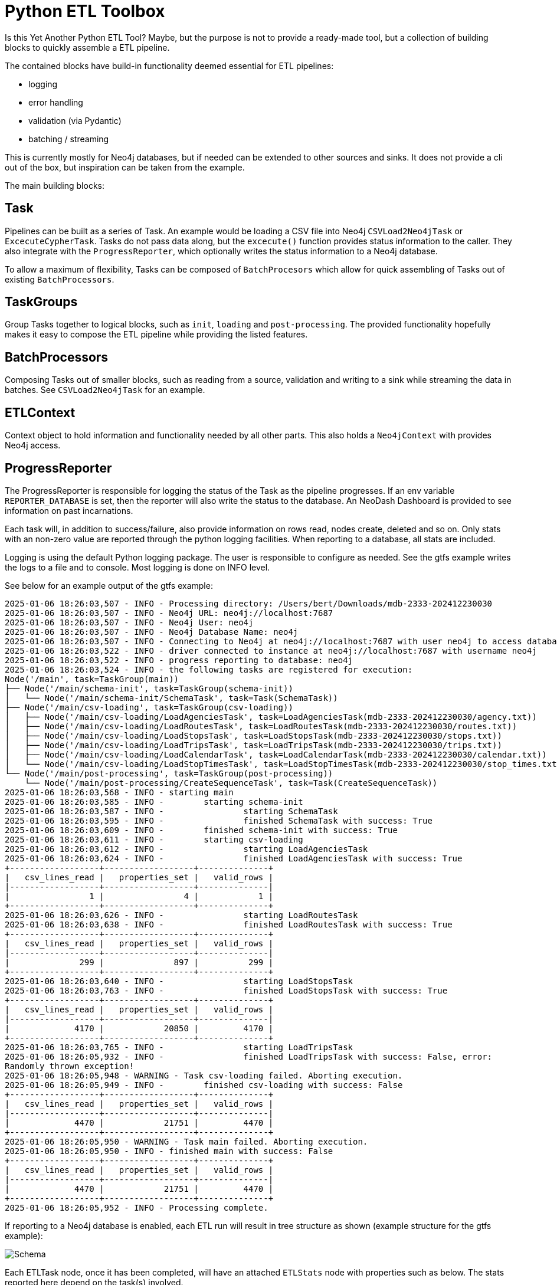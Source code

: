 = Python ETL Toolbox

Is this Yet Another Python ETL Tool? Maybe, but the purpose is not to provide a ready-made tool, but a collection of
building blocks to quickly assemble a ETL pipeline.

The contained blocks have build-in functionality deemed essential for ETL pipelines:

 * logging
 * error handling
 * validation (via Pydantic)
 * batching /  streaming

This is currently mostly for Neo4j databases, but if needed can be extended to other sources and sinks.
It does not provide a cli out of the box, but inspiration can be taken from the example.

The main building blocks:

== Task

Pipelines can be built as a series of Task. An example would be loading a CSV file into Neo4j `CSVLoad2Neo4jTask`
or `ExcecuteCypherTask`.
Tasks do not pass data along, but the `excecute()` function provides status information to the caller.
They also integrate with the `ProgressReporter`, which optionally writes the status information to a Neo4j database.

To allow a maximum of flexibility, Tasks can be composed of `BatchProcesors` which allow for quick assembling of
Tasks out of existing `BatchProcessors`.

== TaskGroups

Group Tasks together to logical blocks, such as `init`, `loading` and `post-processing`. The provided functionality
hopefully makes it easy to compose the ETL pipeline while providing the listed features.

== BatchProcessors

Composing Tasks out of smaller blocks, such as reading from a source, validation and writing to a sink while streaming
the data in batches. See `CSVLoad2Neo4jTask` for an example.

== ETLContext

Context object to hold information and functionality needed by all other parts. This also holds a `Neo4jContext` with
provides Neo4j access.

== ProgressReporter

The ProgressReporter is responsible for logging the status of the Task as the pipeline progresses.
If an env variable `REPORTER_DATABASE` is set, then the reporter will also write the status to the database.
An NeoDash Dashboard is provided to see information on past incarnations.

Each task will, in addition to success/failure, also provide information on rows read, nodes create, deleted and so on.
Only stats with an non-zero value are reported through the python logging facilities.
When reporting to a database, all stats are included.

Logging is using the default Python logging package. The user is responsible to configure as needed.
See the gtfs example writes the logs to a file and to console. Most logging is done on INFO level.

See below for an example output of the gtfs example:

[source,python,options="nowrap"]
----
2025-01-06 18:26:03,507 - INFO - Processing directory: /Users/bert/Downloads/mdb-2333-202412230030
2025-01-06 18:26:03,507 - INFO - Neo4j URL: neo4j://localhost:7687
2025-01-06 18:26:03,507 - INFO - Neo4j User: neo4j
2025-01-06 18:26:03,507 - INFO - Neo4j Database Name: neo4j
2025-01-06 18:26:03,507 - INFO - Connecting to Neo4j at neo4j://localhost:7687 with user neo4j to access database neo4j...
2025-01-06 18:26:03,522 - INFO - driver connected to instance at neo4j://localhost:7687 with username neo4j
2025-01-06 18:26:03,522 - INFO - progress reporting to database: neo4j
2025-01-06 18:26:03,524 - INFO - the following tasks are registered for execution:
Node('/main', task=TaskGroup(main))
├── Node('/main/schema-init', task=TaskGroup(schema-init))
│   └── Node('/main/schema-init/SchemaTask', task=Task(SchemaTask))
├── Node('/main/csv-loading', task=TaskGroup(csv-loading))
│   ├── Node('/main/csv-loading/LoadAgenciesTask', task=LoadAgenciesTask(mdb-2333-202412230030/agency.txt))
│   ├── Node('/main/csv-loading/LoadRoutesTask', task=LoadRoutesTask(mdb-2333-202412230030/routes.txt))
│   ├── Node('/main/csv-loading/LoadStopsTask', task=LoadStopsTask(mdb-2333-202412230030/stops.txt))
│   ├── Node('/main/csv-loading/LoadTripsTask', task=LoadTripsTask(mdb-2333-202412230030/trips.txt))
│   ├── Node('/main/csv-loading/LoadCalendarTask', task=LoadCalendarTask(mdb-2333-202412230030/calendar.txt))
│   └── Node('/main/csv-loading/LoadStopTimesTask', task=LoadStopTimesTask(mdb-2333-202412230030/stop_times.txt))
└── Node('/main/post-processing', task=TaskGroup(post-processing))
    └── Node('/main/post-processing/CreateSequenceTask', task=Task(CreateSequenceTask))
2025-01-06 18:26:03,568 - INFO - starting main
2025-01-06 18:26:03,585 - INFO - 	starting schema-init
2025-01-06 18:26:03,587 - INFO - 		starting SchemaTask
2025-01-06 18:26:03,595 - INFO - 		finished SchemaTask with success: True
2025-01-06 18:26:03,609 - INFO - 	finished schema-init with success: True
2025-01-06 18:26:03,611 - INFO - 	starting csv-loading
2025-01-06 18:26:03,612 - INFO - 		starting LoadAgenciesTask
2025-01-06 18:26:03,624 - INFO - 		finished LoadAgenciesTask with success: True
+------------------+------------------+--------------+
|   csv_lines_read |   properties_set |   valid_rows |
|------------------+------------------+--------------|
|                1 |                4 |            1 |
+------------------+------------------+--------------+
2025-01-06 18:26:03,626 - INFO - 		starting LoadRoutesTask
2025-01-06 18:26:03,638 - INFO - 		finished LoadRoutesTask with success: True
+------------------+------------------+--------------+
|   csv_lines_read |   properties_set |   valid_rows |
|------------------+------------------+--------------|
|              299 |              897 |          299 |
+------------------+------------------+--------------+
2025-01-06 18:26:03,640 - INFO - 		starting LoadStopsTask
2025-01-06 18:26:03,763 - INFO - 		finished LoadStopsTask with success: True
+------------------+------------------+--------------+
|   csv_lines_read |   properties_set |   valid_rows |
|------------------+------------------+--------------|
|             4170 |            20850 |         4170 |
+------------------+------------------+--------------+
2025-01-06 18:26:03,765 - INFO - 		starting LoadTripsTask
2025-01-06 18:26:05,932 - INFO - 		finished LoadTripsTask with success: False, error:
Randomly thrown exception!
2025-01-06 18:26:05,948 - WARNING - Task csv-loading failed. Aborting execution.
2025-01-06 18:26:05,949 - INFO - 	finished csv-loading with success: False
+------------------+------------------+--------------+
|   csv_lines_read |   properties_set |   valid_rows |
|------------------+------------------+--------------|
|             4470 |            21751 |         4470 |
+------------------+------------------+--------------+
2025-01-06 18:26:05,950 - WARNING - Task main failed. Aborting execution.
2025-01-06 18:26:05,950 - INFO - finished main with success: False
+------------------+------------------+--------------+
|   csv_lines_read |   properties_set |   valid_rows |
|------------------+------------------+--------------|
|             4470 |            21751 |         4470 |
+------------------+------------------+--------------+
2025-01-06 18:26:05,952 - INFO - Processing complete.
----

If reporting to a Neo4j database is enabled, each ETL run will result in tree structure as shown (example structure for the gtfs example):

image::documentation/schema.png[Schema]

Each ETLTask node, once it has been completed, will have an attached `ETLStats` node with properties such as below. The stats reported here depend on the task(s) involved.

[code]
----
csv_lines_read:4170,
labels_removed:0,
indexes_removed:0,
constraints_added:0,
relationships_created:0,
nodes_deleted:0,
indexes_added:0,
relationships_deleted:0,
properties_set:20850,
invalid_rows:0,
constraints_removed:0,
labels_added:0,
nodes_created:0,
valid_rows:4170
----

Task that have SubTask (`TaskGroup` class) will have the aggregated stats of all contained Tasks. Hence, to see the summary of the entire run, only the topmost node `ETLRun` needs to be viewed.
